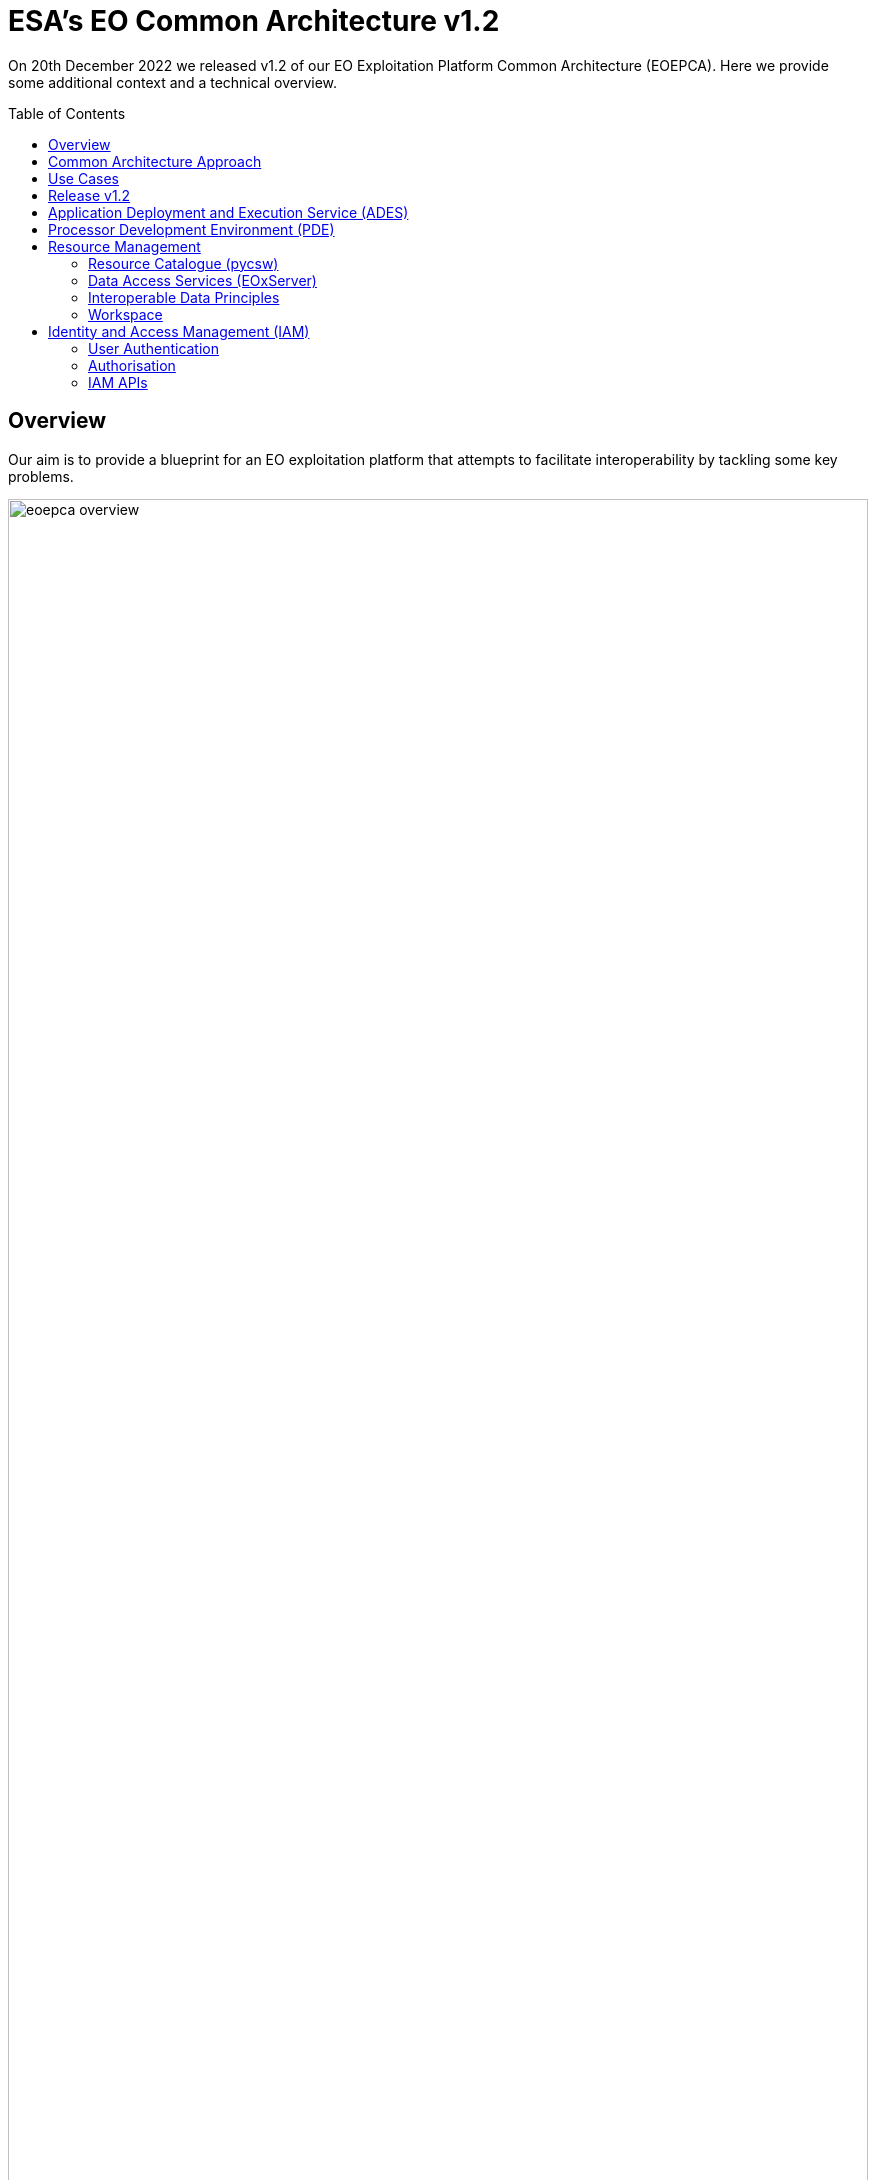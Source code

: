 = ESA's EO Common Architecture v1.2
:toc: macro

On 20th December 2022 we released v1.2 of our EO Exploitation Platform Common Architecture (EOEPCA). Here we provide some additional context and a technical overview.

toc::[]

== Overview

Our aim is to provide a blueprint for an EO exploitation platform that attempts to facilitate interoperability by tackling some key problems.

.*Overview*
image::eoepca-overview.png[width=100%,pdfwidth=100%,align="center"]

We have embraced the 'applications-to-the-data' approach that has been trail-blazed by the OGC Innovation Program. Our reusable reference implementation is conformant to the recently published 'OGC Best Practice for Earth Observation Application Package'.

Application development is eased through the use of open standard interfaces that provide a consistent approach for applications to reference inputs, access data, and describe processing outputs.

== Common Architecture Approach

The Common Architecture exists within the context of the ecosystem of platforms, data sources and cloud services that represent a Network of EO Resources. In order to fully exploit the potential of these complementary resources we anticipate the need to encourage interoperation amongst the platforms, such that users of one platform may consume the services of another directly platform-to-platform.

Thus, the goal of the Common Architecture is to define and agree a re-usable exploitation platform architecture using open interfaces to encourage interoperation and federation within this Network of Resources.

Interoperability through open standards is a key guiding force for the Common Architecture:

* Platform developers are more likely to invest their efforts in standard implementations that have wide usage
* Off the shelf solutions are more likely to be found for standards-based solutions

Our starting point is the Use Case analysis that considers the exploitation platform from the perspective of various users, including Experts who perform analysis and create added-value resources, Consumers of those resources, and Platform Providers that provision and operate the platform.

.*Common Architecture Approach*
image::eoepca-approach.png[width=100%,pdfwidth=100%,align="center"]

Heavily informed by the outcomes of OGC Innovation Program activities, and taking account of existing platform approaches and industry best practise - we have derived an architecture to meet the use cases that is defined by components as building blocks with well defined service interfaces based upon open standards.

We have been developing a Reference Implementation to help refine the architecture and to provide re-usable building blocks. Our developments are all open source and available publicly on GitHub. We have just released v1.2 of the reference implementation providing a set of integrated building blocks.

We are also working with Operators whose role is to integrate the emerging reference implementation into their respective operational platforms, and so provide feedback from a platform provider and end-user perspective.

== Use Cases

We have captured a set of use cases for an exploitation platform, from the perspective of various actors.

.*Use Cases*
image::eoepca-use-cases.png[width=100%,pdfwidth=100%,align="center"]

*_Consumers_* access the data, processing and analysis services of the platform, including those of other expert users of the platform:

* They discover the data and application offering of the platform
* They can work interactively to perform data analysis
* The can execute bulk and systematic processing
* They receive a coherent experience when accessing multiple platforms with the same identity

*_Experts_* add value to the platform by developing processing applications, machine-learning models and engineering derived products, either for their own consumption or to be published as platform resources. They want their developed applications to be portable to other platforms.

*_Platform Providers_* want to facilitate usage of their data and resources, by establishing interoperability with other platforms in the Network of Resources, and offering users a seamless cross-platform experience.

== Release v1.2

Release 1.2 targets system deployment to a Kubernetes cluster using a DevOps continuous integration/delivery approach. Each building block is released as a Docker container with supporting helm chart for Kubernetes deployment. Kubernetes provides an infrastructure-agnostic target for the deployment of our reference system components.

The release 1.2 system allows the execution of an end-to-end scenario in which a user can:

* Develop a containerised application using the Processor Development Environment
* Register and login to the platform
* Deploy their application to their secure Workspace
* Access a secured ADES to deploy their application and execute bespoke processing
* Discover data in the resource catalogue to reference input data
* Initiate processing execution with outputs staged-out to S3 object store
* Output data is registered in their secure Workspace - available through its catalogue & data access services

.*v1.2 Reference Implementation*
image::reference-impl.png[width=100%,pdfwidth=100%,align="center"]

At the heart of the system is the ADES which provides WPS and API Processes interfaces - including the Transaction extension for user deploy and execute of custom processes. The Application Package describes the containerised processing application, and can be pushed to a Resource Catalogue for discovery, and from where it can be deployed to an ADES instance.

Data is discovered through the Resource Catalogue, which provides OGC CSW, OGC API Records, STAC and OpenSearch interfaces. Input data to processing jobs is expressed using STAC or OpenSearch URLs. Data Services provide standards-based access to both platform and user-owned data. For our development system these components are integrated with the CREODIAS OpenStack offering and the EO data offering.

The ADES abstracts the interface between the user's application and the platform, by staging-in the data inputs and staging-out the processing results on behalf of the application. The abstraction relies upon use of STAC files as manifests for the data in each direction.

The ADES stages out the result-set to their personal S3 bucket that is provisioned by their User Workspace.  The User Workspace is responsible for provisioning user-specific buckets, the details of which are made available at runtime to the ADES for a user-centred stage-out. The processing cycle completes with the ADES registering the output results with the User Workspace API by reference to a STAC file that describes the products. Using this, the Workspace maintains user-specific Catalogue and Data Access endpoints which allow the user to further exploit their added-value products. Access to the user's workspace resources (data/applications) are protected such that only the owning user has access rights.

For platforms to successfully interoperate they must federate user access in order for requests between services to respect the user's authorization scope and to account for their actions. The platform services are secured by means of our Identity and Access Management framework, which uses OpenID Connect and User Managed Access standards to enforce all access attempts to the services in accordance with configured policy rules. Users authenticate through an external identity provider - GitHub and ESA's Commercial Operator Identity Hub are currently supported, with more to follow. The policy enforcement points provide a Resource API through which the protection of the resource server can be configured dynamically.

== Application Deployment and Execution Service (ADES)

At the heart of the exploitation platform is the ability of the expert user to deploy and execute their own algorithms within the platform, close to the data. Expert users encapsulate their application as a container image, and we have embraced the Common Workflow Language to describe its inputs, outputs and invocation profile.

The ADES is built-upon the Zoo-project WPS server which provides OGC WPS 1.0, 2.0 and OGC API Processes 1.0 standard interfaces, including support for custom application deployment through Part 2 (Deploy, Replace, Undeploy) extension. The ADES uses the Calrissian workflow engine which provides a Kubernetes native CWL runner, in which each job is executed in its own Kubernetes namespace.

.*Application Deployment and Execution Service (ADES)*
image::ades-approach.png[width=70%,pdfwidth=70%,align="center"]

The highlighted interfaces are those for DEPLOY and EXECUTE - in accordance with the draft OGC API Processes Part 2, and the OGC Best Practise for Application Packages.

The Application Package is specified as a standard CWL Workflow. The DEPLOY operation expects to receive the application package either as an atom feed entry containing an OGC OWS Content Offering, or as a direct reference to the CWL.

In order to provide a generic ADES implementation that is platform independent, the stage-in and stage-out functions are separated to provide a pluggable abstraction. At deployment time the ADES is configured with CWL that defines the stage-in and stage-out functionality. In each case a CWL CommandLineTool is defined, typically using a docker container to implement these platform-specific functions. These CWL implement the interface with the application using STAC manifests to describe the input data and to receive the output data. Thus, the ADES acts as a data access broker, to simplify applications needing complex logic for multiple data access protocols and file formats.

== Processor Development Environment (PDE)

The Processor Development Environment provides interactive web tooling for _Interactive Analysis_ and for _Development, Test & Package_ of processing applications.

The PDE comprises a JupyterHub instance that provides multi-user access that integrates with the platform authentication layer via OpenID Connect (OIDC). A JupyterLab instance is spawned for each authenticated user.

.*PDE JupyterLab*
image::pde-jupyterlab.png[width=70%,pdfwidth=70%,align="center"]

JupyterLab provides launchers for the development tooling, including Jupyter Notebooks.

.*PDE Jupyter Notebook*
image::pde-jupyter-notebook.png[width=70%,pdfwidth=70%,align="center"]

The PDE also includes the Theia Web IDE for application development, in an environment that is designed to replicate the conditions an application experiences when running in the ADES on a platform.

.*PDE Theia IDE*
image::pde-theia-ide.png[width=70%,pdfwidth=70%,align="center"]

== Resource Management

=== Resource Catalogue (pycsw)

For the Resource Catalogue we are using `pycsw` for data, and also for processing resources. `pycsw` has been enhanced by the project team to add support for OGC API Records and STAC, and to improve the OpenSearch support with the geo, time & eo extensions.

* OGC CSW 3.0.0 and 2.0.2 interfaces
* OGC API Records
* SpatioTemporal Asset Catalog (STAC) 1.0.0-rc1
* OGC OpenSearch Geo/Time/EO Extensions
* Metadata: ISO-19115-1/2
* Federated catalogue distributed searching

All these updates are contributed directly to the upstream development.

=== Data Access Services (EOxServer)

Data Access is provided through EOxServer, providing various OGC interfaces for data access and data visualisation.

* OGC WMS 1.1 - 1.3 interfaces
* OGC WMTS 1.0 interfaces with automatic caching
* OGC WCS 2.0 interfaces with EO Application Profile

=== Interoperable Data Principles

Data is naturally heterogeneous between different data sources, communities and platforms. So we must also consider interoperability of data in addition to platform services…

* STAC/OpenSearch links for data (input/output) references +
Data (input/output) is referenced consistently through STAC or OpenSearch links, which provides machine-readable metadata to facilitate data handling.

* ADES stage-in/out 'adaptor' +
ADES stage-in/out provides an adapter between the source, the platform and the end-user application. Platform providers can 'plugin' custom implementations.

* Minimise 'data in motion' - cloud optimised data formats +
Ideally, the application can consume the data directly, which is important to gain the benefit of cloud optimised data formats.

* Data abstraction services, e.g. WCS, EDR, DAPA +
Use of data access services such as WCS, in which the raw data files/formats are abstract from the data access interface, is encouraged to improve application portability

=== Workspace

The Workspace is responsible to coordinate a user's resources within the platform. In doing so it provides an abstraction of the underlying infrastructure. The Workspace provisions storage within the underlying infrastructure, typically buckets, on behalf of the user. Components needing access to this user storage, such as the ADES staging out processing results, interrogate the Workspace to obtain details of the storage.

.*Workspace API*
image::workspace-api.png[width=60%,pdfwidth=60%,align="center"]

Similarly the Workspace provides an interface through which stored data can be registered by supplying a STAC manifest - thus allowing the Workspace to establish the data in the user's catalogue. The Workspace provides user-specific endpoints for Resource Catalogue and Data Access services which facilitates the use of user resources in processing workflows.

== Identity and Access Management (IAM)

The platform services must operate within the context of a user authorisation model, in which resources are owned, and access to resources is protected and accounted for.

We advocate a common approach by defining platform services for Identity and Access Management, that support Resource Servers to consistently participate in this common authorisation approach. The design is intended to facilitate the federation of service-to-service interfaces across platform boundaries.

* Resource protection as-a-service
* Platform APIs to aid Resource Servers
* Unburden Resource Servers from authorisation model implementation

.*Identity and Access Management (IAM)*
image::iam.png[width=60%,pdfwidth=60%,align="center"]

=== User Authentication

Users authenticate with the platform using OpenID Connect - the actual authentication being deferred to external providers, such as GitHub. The outcome is an ID Token (JWT) that captures their successful login and represents their unique identity.

=== Authorisation

Authorisation is enforced through User Managed Access (UMA), in which the user's ID Token is leveraged to establish a Relying Party Token (RPT). The RPT is a short-lived credential that encapsulates the authorisation of a client to make a scoped access to a resource on behalf of a particular user.

UMA allows Resource Owners to retain governance over their resources while providing a centralised unified approach for authorisation. The PDP exposes a XACML endpoint for policy checks.

The approach is designed to support identity and access federation across platform boundaries.

=== IAM APIs

The architecture defines two APIs to support resource servers in the protection of resources on behalf of their owners:

* Resource API, through which new resources are registered for protection. In particular this allows resource servers to dynamically register resources as they are created within the platform. For example, a newly deployed application, or a job status endpoint that is created when a user executes a process.
* Policy API, through which policy rules are associated to resources. Through this, default owner-only rules can be applied to a new resource, and management interfaces can exploit the Policy API to configure additional policies, such as sharing.
